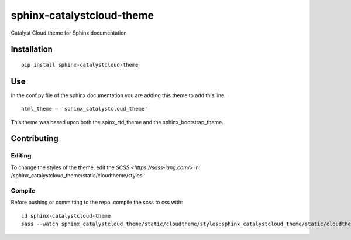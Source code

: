 =================================
sphinx-catalystcloud-theme
=================================
Catalyst Cloud theme for Sphinx documentation

Installation
============
::

  pip install sphinx-catalystcloud-theme

Use
===
In the conf.py file of the sphinx documentation you are adding this theme to add this line:

::

  html_theme = 'sphinx_catalystcloud_theme'


This theme was based upon both the spinx_rtd_theme and the
sphinx_bootstrap_theme.

Contributing
============

Editing
-------

To change the styles of the theme, edit the `SCSS <https://sass-lang.com/>` in: /sphinx_catalystcloud_theme/static/cloudtheme/styles.

Compile
-------

Before pushing or committing to the repo, compile the scss to css with:

::

  cd sphinx-catalystcloud-theme
  sass --watch sphinx_catalystcloud_theme/static/cloudtheme/styles:sphinx_catalystcloud_theme/static/cloudtheme/css
